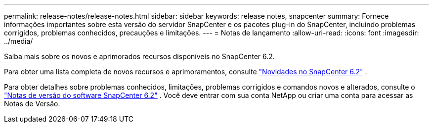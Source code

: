 ---
permalink: release-notes/release-notes.html 
sidebar: sidebar 
keywords: release notes, snapcenter 
summary: Fornece informações importantes sobre esta versão do servidor SnapCenter e os pacotes plug-in do SnapCenter, incluindo problemas corrigidos, problemas conhecidos, precauções e limitações. 
---
= Notas de lançamento
:allow-uri-read: 
:icons: font
:imagesdir: ../media/


[role="lead"]
Saiba mais sobre os novos e aprimorados recursos disponíveis no SnapCenter 6.2.

Para obter uma lista completa de novos recursos e aprimoramentos, consulte link:what's-new-in-snapcenter61.html["Novidades no SnapCenter 6.2"] .

Para obter detalhes sobre problemas conhecidos, limitações, problemas corrigidos e comandos novos e alterados, consulte o https://library.netapp.com/ecm/ecm_download_file/ECMLP3359467["Notas de versão do software SnapCenter 6.2"^] . Você deve entrar com sua conta NetApp ou criar uma conta para acessar as Notas de Versão.
